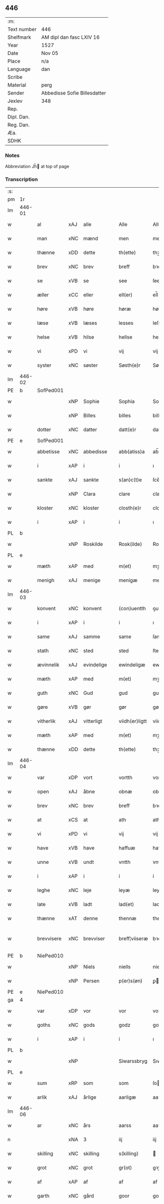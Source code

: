 ** 446
| :m:         |                              |
| Text number | 446                          |
| Shelfmark   | AM dipl dan fasc LXIV 16     |
| Year        | 1527                         |
| Date        | Nov 05                       |
| Place       | n/a                          |
| Language    | dan                          |
| Scribe      |                              |
| Material    | perg                         |
| Sender      | Abbedisse Sofie Billesdatter |
| Jexlev      | 348                          |
| Rep.        |                              |
| Dipl. Dan.  |                              |
| Reg. Dan.   |                              |
| Æa.         |                              |
| SDHK        |                              |

*** Notes
Abbreviation Jh̅ at top of page

*** Transcription
| :s: |        |             |     |            |   |                |               |   |   |   |   |     |   |   |   |               |
| pm  |     1r |             |     |            |   |                |               |   |   |   |   |     |   |   |   |               |
| lm  | 446-01 |             |     |            |   |                |               |   |   |   |   |     |   |   |   |               |
| w   |        | al          | xAJ | alle       |   | Alle           | Alle          |   |   |   |   | dan |   |   |   |        446-01 |
| w   |        | man         | xNC | mænd       |   | men            | me           |   |   |   |   | dan |   |   |   |        446-01 |
| w   |        | thænne      | xDD | dette      |   | th(ette)       | thꝫͤ           |   |   |   |   | dan |   |   |   |        446-01 |
| w   |        | brev        | xNC | brev       |   | breff          | bꝛeff         |   |   |   |   | dan |   |   |   |        446-01 |
| w   |        | se          | xVB | se         |   | see            | ſee           |   |   |   |   | dan |   |   |   |        446-01 |
| w   |        | æller       | xCC | eller      |   | ell(er)        | el̅l           |   |   |   |   | dan |   |   |   |        446-01 |
| w   |        | høre        | xVB | høre       |   | høræ           | høꝛæ          |   |   |   |   | dan |   |   |   |        446-01 |
| w   |        | læse        | xVB | læses      |   | lesses         | leſſe        |   |   |   |   | dan |   |   |   |        446-01 |
| w   |        | helse       | xVB | hilse      |   | hellse         | hellſe        |   |   |   |   | dan |   |   |   |        446-01 |
| w   |        | vi          | xPD | vi         |   | vij            | vij           |   |   |   |   | dan |   |   |   |        446-01 |
| w   |        | syster      | xNC | søster     |   | Søsth(e)r      | Søſthꝛꝭ       |   |   |   |   | dan |   |   |   |        446-01 |
| lm  | 446-02 |             |     |            |   |                |               |   |   |   |   |     |   |   |   |               |
| PE  |      b | SofPed001   |     |            |   |                |               |   |   |   |   |     |   |   |   |               |
| w   |        |             | xNP | Sophie     |   | Sophia         | Sophıa        |   |   |   |   | dan |   |   |   |        446-02 |
| w   |        |             | xNP | Billes     |   | billes         | bille        |   |   |   |   | dan |   |   |   |        446-02 |
| w   |        | dotter      | xNC | datter     |   | datt(e)r       | dattꝛꝭ        |   |   |   |   | dan |   |   |   |        446-02 |
| PE  |      e | SofPed001   |     |            |   |                |               |   |   |   |   |     |   |   |   |               |
| w   |        | abbetisse   | xNC | abbedisse  |   | abb(atiss)a    | ab̅ba          |   |   |   |   | lat |   |   |   |        446-02 |
| w   |        | i           | xAP | i          |   | i              | ı             |   |   |   |   | dan |   |   |   |        446-02 |
| w   |        | sankte      | xAJ | sankte     |   | s(an)c(t)e     | ſce̅           |   |   |   |   | dan |   |   |   |        446-02 |
| w   |        |             | xNP | Clara      |   | clare          | claꝛe         |   |   |   |   | dan |   |   |   |        446-02 |
| w   |        | kloster     | xNC | kloster    |   | closth(e)r     | cloſthꝛꝭ      |   |   |   |   | dan |   |   |   |        446-02 |
| w   |        | i           | xAP | i          |   | i              | ı             |   |   |   |   | dan |   |   |   |        446-02 |
| PL  |      b |             |     |            |   |                |               |   |   |   |   |     |   |   |   |               |
| w   |        |             | xNP | Roskilde   |   | Rosk(ilde)     | Roſk̅ꝭ         |   |   |   |   | dan |   |   |   |        446-02 |
| PL  |      e |             |     |            |   |                |               |   |   |   |   |     |   |   |   |               |
| w   |        | mæth        | xAP | med        |   | m(et)          | mꝫ            |   |   |   |   | dan |   |   |   |        446-02 |
| w   |        | menigh      | xAJ | menige     |   | menigæ         | menigæ        |   |   |   |   | dan |   |   |   |        446-02 |
| lm  | 446-03 |             |     |            |   |                |               |   |   |   |   |     |   |   |   |               |
| w   |        | konvent     | xNC | konvent    |   | (con)uentth    | ꝯuentth       |   |   |   |   | dan |   |   |   |        446-03 |
| w   |        | i           | xAP | i          |   | i              | ı             |   |   |   |   | dan |   |   |   |        446-03 |
| w   |        | same        | xAJ | samme      |   | same           | ſame          |   |   |   |   | dan |   |   |   |        446-03 |
| w   |        | stath       | xNC | sted       |   | sted           | ſted          |   |   |   |   | dan |   |   |   |        446-03 |
| w   |        | ævinnelik   | xAJ | evindelige |   | ewindeligæ     | ewındelıgæ    |   |   |   |   | dan |   |   |   |        446-03 |
| w   |        | mæth        | xAP | med        |   | m(et)          | mꝫ            |   |   |   |   | dan |   |   |   |        446-03 |
| w   |        | guth        | xNC | Gud        |   | gud            | gud           |   |   |   |   | dan |   |   |   |        446-03 |
| w   |        | gøre        | xVB | gør        |   | gør            | gøꝛ           |   |   |   |   | dan |   |   |   |        446-03 |
| w   |        | vitherlik   | xAJ | vitterligt |   | viidh(er)ligtt | viidhꝭlıgtt   |   |   |   |   | dan |   |   |   |        446-03 |
| w   |        | mæth        | xAP | med        |   | m(et)          | mꝫ            |   |   |   |   | dan |   |   |   |        446-03 |
| w   |        | thænne      | xDD | dette      |   | th(ette)       | thꝫͤ           |   |   |   |   | dan |   |   |   |        446-03 |
| lm  | 446-04 |             |     |            |   |                |               |   |   |   |   |     |   |   |   |               |
| w   |        | var         | xDP | vort       |   | vortth         | vortth        |   |   |   |   | dan |   |   |   |        446-04 |
| w   |        | open        | xAJ | åbne       |   | obnæ           | obnæ          |   |   |   |   | dan |   |   |   |        446-04 |
| w   |        | brev        | xNC | brev       |   | breff          | bꝛeff         |   |   |   |   | dan |   |   |   |        446-04 |
| w   |        | at          | xCS | at         |   | ath            | ath           |   |   |   |   | dan |   |   |   |        446-04 |
| w   |        | vi          | xPD | vi         |   | vij            | vij           |   |   |   |   | dan |   |   |   |        446-04 |
| w   |        | have        | xVB | have       |   | haffuæ         | haffuæ        |   |   |   |   | dan |   |   |   |        446-04 |
| w   |        | unne        | xVB | undt       |   | vntth          | vntth         |   |   |   |   | dan |   |   |   |        446-04 |
| w   |        | i           | xAP | i          |   | i              | i             |   |   |   |   | dan |   |   |   |        446-04 |
| w   |        | leghe       | xNC | leje       |   | leyæ           | leyæ          |   |   |   |   | dan |   |   |   |        446-04 |
| w   |        | late        | xVB | ladt       |   | lad(et)        | ladꝫ          |   |   |   |   | dan |   |   |   |        446-04 |
| w   |        | thænne      | xAT | denne      |   | thennæ         | thennæ        |   |   |   |   | dan |   |   |   |        446-04 |
| w   |        | brevvisere  | xNC | brevviser  |   | breff¦viiseræ  | bꝛeff¦viiſeꝛæ |   |   |   |   | dan |   |   |   | 446-04—446-05 |
| PE  |      b | NiePed010   |     |            |   |                |               |   |   |   |   |     |   |   |   |               |
| w   |        |             | xNP | Niels      |   | niells         | niell        |   |   |   |   | dan |   |   |   |        446-05 |
| w   |        |             | xNP | Persen     |   | p(er)s(øn)     | ꝑ            |   |   |   |   | dan |   |   |   |        446-05 |
| PE  |      e | NiePed010   |     |            |   |                |               |   |   |   |   |     |   |   |   |               |
| ga  |      4 |             |     |            |   |                |               |   |   |   |   |     |   |   |   |               |
| w   |        | var         | xDP | vor        |   | vor            | voꝛ           |   |   |   |   | dan |   |   |   |        446-05 |
| w   |        | goths       | xNC | gods       |   | godz           | godz          |   |   |   |   | dan |   |   |   |        446-05 |
| w   |        | i           | xAP | i          |   | i              | ı             |   |   |   |   | dan |   |   |   |        446-05 |
| PL  |      b |             |     |            |   |                |               |   |   |   |   |     |   |   |   |               |
| w   |        |             | xNP |            |   | Siwarssbryg    | Sıwarſſbꝛyg   |   |   |   | ? | dan |   |   |   |        446-05 |
| PL  |      e |             |     |            |   |                |               |   |   |   |   |     |   |   |   |               |
| w   |        | sum         | xRP | som        |   | som            | ſo           |   |   |   |   | dan |   |   |   |        446-05 |
| w   |        | arlik       | xAJ | årlige     |   | aarligæ        | aaꝛlıgæ       |   |   |   |   | dan |   |   |   |        446-05 |
| lm  | 446-06 |             |     |            |   |                |               |   |   |   |   |     |   |   |   |               |
| w   |        | ar          | xNC | års        |   | aarss          | aaꝛſſ         |   |   |   |   | dan |   |   |   |        446-06 |
| n   |        |             | xNA | 3          |   | iij            | iij           |   |   |   |   | dan |   |   |   |        446-06 |
| w   |        | skilling    | xNC | skilling   |   | s(killing)     |              |   |   |   |   | dan |   |   |   |        446-06 |
| w   |        | grot        | xNC | grot       |   | gr(ot)         | gꝛꝭ           |   |   |   |   | dan |   |   |   |        446-06 |
| w   |        | af          | xAP | af         |   | af             | af            |   |   |   |   | dan |   |   |   |        446-06 |
| w   |        | garth       | xNC | gård       |   | goor           | gooꝛ          |   |   |   |   | dan |   |   |   |        446-06 |
| w   |        | nyte        | xVB | nyde       |   | nyde           | nyde          |   |   |   |   | dan |   |   |   |        446-06 |
| w   |        | have        | xVB | have       |   | haffuæ         | haffuæ        |   |   |   |   | dan |   |   |   |        446-06 |
| w   |        | bruke       | xVB | bruge      |   | brwgæ          | bꝛwgæ         |   |   |   |   | dan |   |   |   |        446-06 |
| w   |        | i           | xAP | i          |   | i              | ı             |   |   |   |   | dan |   |   |   |        446-06 |
| w   |        | sin         | xDP | sin        |   | syn            | ſy           |   |   |   |   | dan |   |   |   |        446-06 |
| w   |        | liv         | xNC | livs       |   | liffs          | liff         |   |   |   |   | dan |   |   |   |        446-06 |
| w   |        | tith        | xNC | tid        |   | tytth          | tytth         |   |   |   |   | dan |   |   |   |        446-06 |
| lm  | 446-07 |             |     |            |   |                |               |   |   |   |   |     |   |   |   |               |
| w   |        | et          | xAT | et         |   | et             | et            |   |   |   |   | dan |   |   |   |        446-07 |
| w   |        | barn        | xNC | barn       |   | barn           | baꝛ          |   |   |   |   | dan |   |   |   |        446-07 |
| w   |        | æfter       | xAP | efter      |   | effther        | efftheꝛ       |   |   |   |   | dan |   |   |   |        446-07 |
| w   |        | han         | xPD | ham        |   | ha(m)          | haͫ            |   |   |   |   | dan |   |   |   |        446-07 |
| w   |        | mæth        | xAP | med        |   | m(et)          | mꝫ            |   |   |   |   | dan |   |   |   |        446-07 |
| w   |        | svadan      | xAJ | sådant     |   | sadantt        | ſadantt       |   |   |   |   | dan |   |   |   |        446-07 |
| w   |        | formæle     | xNC | formæle    |   | formellæ       | foꝛmellæ      |   |   |   |   | dan |   |   |   |        446-07 |
| w   |        | han         | xPD | han        |   | han            | ha           |   |   |   |   | dan |   |   |   |        446-07 |
| w   |        | yte         | xVB | yder       |   | ydh(e)r        | ydhꝛꝭ         |   |   |   |   | dan |   |   |   |        446-07 |
| w   |        | sin         | xDP | sit        |   | sytth          | ſytth         |   |   |   |   | dan |   |   |   |        446-07 |
| lm  | 446-08 |             |     |            |   |                |               |   |   |   |   |     |   |   |   |               |
| w   |        |             | XX  |            |   | langell        | langell       |   |   |   |   | dan |   |   |   |        446-08 |
| w   |        | i           | xAP | i          |   | i              | i             |   |   |   |   | dan |   |   |   |        446-08 |
| w   |        | tith        | xNC | tid        |   | tytth          | tytth         |   |   |   |   | dan |   |   |   |        446-08 |
| w   |        | ok          | xCC | og         |   | ock            | ock           |   |   |   |   | dan |   |   |   |        446-08 |
| w   |        | time        | xNC | time       |   | tymæ           | tymæ          |   |   |   |   | dan |   |   |   |        446-08 |
| w   |        | ænge        | xPD | ingen      |   | ingen          | ınge         |   |   |   |   | dan |   |   |   |        446-08 |
| w   |        | skathe      | xNC | skade      |   | skade          | ſkade         |   |   |   |   | dan |   |   |   |        446-08 |
| w   |        | gøre        | xVB | gør        |   | gør            | gøꝛ           |   |   |   |   | dan |   |   |   |        446-08 |
| w   |        | i           | xAP | i          |   | i              | ı             |   |   |   |   | dan |   |   |   |        446-08 |
| w   |        | noker       | xPD | nogen      |   | nogh(e)r       | noghꝛꝭ        |   |   |   |   | dan |   |   |   |        446-08 |
| w   |        | mate        | xNC | måde       |   | mode           | mode          |   |   |   |   | dan |   |   |   |        446-08 |
| lm  | 446-09 |             |     |            |   |                |               |   |   |   |   |     |   |   |   |               |
| w   |        | upa         | xAP | på         |   | poo            | poo           |   |   |   |   | dan |   |   |   |        446-09 |
| w   |        | kloster     | xNC | klosters   |   | closthr(is)    | cloſthꝛꝭ      |   |   |   |   | dan |   |   |   |        446-09 |
| w   |        | goths       | xNC | gods       |   | godz           | godz          |   |   |   |   | dan |   |   |   |        446-09 |
| w   |        | æj          | xAV | ej         |   | ey             | ey            |   |   |   |   | dan |   |   |   |        446-09 |
| w   |        | sitje       | xVB | sidder     |   | sydh(e)r       | ſydhꝛ        |   |   |   |   | dan |   |   |   |        446-09 |
| w   |        | yver        | xAV | over       |   | offuer         | offueꝛ        |   |   |   |   | dan |   |   |   |        446-09 |
| w   |        | hørigh      | xAJ | hørig      |   | hørig          | høꝛig         |   |   |   |   | dan |   |   |   |        446-09 |
| w   |        |             | XX  | et         |   | ett            | ett           |   |   |   |   | dan |   |   |   |        446-09 |
| w   |        |             | xAJ |            |   | genstyrdelig   | genſtyꝛdelig  |   |   |   |   | dan |   |   |   |        446-09 |
| w   |        | mæth        | xAP | med        |   | m(et)          | mꝫ            |   |   |   |   | dan |   |   |   |        446-09 |
| w   |        | orth        | xNC | ord        |   | ord            | oꝛd           |   |   |   |   | dan |   |   |   |        446-09 |
| lm  | 446-10 |             |     |            |   |                |               |   |   |   |   |     |   |   |   |               |
| w   |        |             | XX  |            |   | ett            | ett           |   |   |   |   | dan |   |   |   |        446-10 |
| w   |        | gærning     | xNC | gerninger  |   | gernigh(er)    | geꝛnıghꝭ      |   |   |   |   | dan |   |   |   |        446-10 |
| w   |        |             | XX  |            |   | ett            | ett           |   |   |   |   | dan |   |   |   |        446-10 |
| w   |        | til         | xAV | til        |   | tell           | tell          |   |   |   |   | dan |   |   |   |        446-10 |
| w   |        | give        | xVB | giver      |   | giffuer        | gıffueꝛ       |   |   |   |   | dan |   |   |   |        446-10 |
| w   |        | sik         | xPD | sig        |   | seg            | ſeg           |   |   |   |   | dan |   |   |   |        446-10 |
| w   |        | anner       | xPD | andet      |   | and(et)        | andꝫ          |   |   |   |   | dan |   |   |   |        446-10 |
| w   |        | hærskap     | xNC | her-       |   | h(er)          | h̅             |   |   |   |   | dan |   |   |   |        446-10 |
| w   |        | hærskap     | xNC | skab       |   | skaff          | ſkaff         |   |   |   |   | dan |   |   |   |        446-10 |
| w   |        | hva         | xPD | hvad       |   | hwad           | hwad          |   |   |   |   | dan |   |   |   |        446-10 |
| w   |        | sak         | xNC | sag        |   | sagh           | ſagh          |   |   |   |   | dan |   |   |   |        446-10 |
| lm  | 446-11 |             |     |            |   |                |               |   |   |   |   |     |   |   |   |               |
| w   |        |             | XX  |            |   | ett            | ett           |   |   |   |   | dan |   |   |   |        446-11 |
| w   |        | brøte       | xAJ | brøde      |   | brødæ          | bꝛødæ         |   |   |   |   | dan |   |   |   |        446-11 |
| w   |        | sum         | xRP | som        |   | som            | ſo           |   |   |   |   | dan |   |   |   |        446-11 |
| w   |        | han         | xPD | han        |   | ha(n)          | ha̅            |   |   |   |   | dan |   |   |   |        446-11 |
| w   |        | falle       | xVB | fallendes  |   | fallend(is)    | fallendꝭ      |   |   |   |   | dan |   |   |   |        446-11 |
| w   |        | varthe      | xVB | vorder     |   | vordh(er)      | voꝛdhꝭ        |   |   |   |   | dan |   |   |   |        446-11 |
| w   |        | fore        | xAV | for        |   | foræ           | foꝛæ          |   |   |   |   | dan |   |   |   |        446-11 |
| w   |        | nar         | xCS | når        |   | nar            | naꝛ           |   |   |   |   | dan |   |   |   |        446-11 |
| w   |        | fornævnd    | xAJ | fornævnte  |   | for(nefnde)    | foꝛͩͤ           |   |   |   |   | dan |   |   |   |        446-11 |
| w   |        | artikel     | xNC | artikel    |   | artygllæ       | aꝛtygllæ      |   |   |   |   | dan |   |   |   |        446-11 |
| w   |        | æj          | xAV | ej         |   | ey             | ey            |   |   |   |   | dan |   |   |   |        446-11 |
| lm  | 446-12 |             |     |            |   |                |               |   |   |   |   |     |   |   |   |               |
| w   |        | halde       | xVB | holde      |   | holle          | holle         |   |   |   |   | dan |   |   |   |        446-12 |
| w   |        | skule       | xVB | skulle     |   | sullæ          | ſullæ         |   |   |   |   | dan |   |   |   |        446-12 |
| w   |        | vi          | xPD | vi         |   | vij            | vij           |   |   |   |   | dan |   |   |   |        446-12 |
| w   |        | gen         | xAV | igen       |   | igen           | ige          |   |   |   |   | dan |   |   |   |        446-12 |
| w   |        | kalle       | xVB | kalde      |   | kalle          | kalle         |   |   |   |   | dan |   |   |   |        446-12 |
| w   |        | var         | xDP | vort       |   | vortt          | voꝛtt         |   |   |   |   | dan |   |   |   |        446-12 |
| w   |        | brev        | xNC | brev       |   | breff          | bꝛeff         |   |   |   |   | dan |   |   |   |        446-12 |
| w   |        | insighle    | xNC | indsegl    |   | incegllæ       | ıncegllæ      |   |   |   |   | dan |   |   |   |        446-12 |
| w   |        | give        | xVB | givet      |   | giffue(t)      | giffueꝫ       |   |   |   |   | dan |   |   |   |        446-12 |
| w   |        | ar          | xNC | år         |   | aar            | aaꝛ           |   |   |   |   | dan |   |   |   |        446-12 |
| w   |        | æfter       | xAP | efter      |   | efft(er)       | efft         |   |   |   |   | dan |   |   |   |        446-12 |
| lm  | 446-13 |             |     |            |   |                |               |   |   |   |   |     |   |   |   |               |
| w   |        | guth        | xNC | Guds       |   | gudz           | gudz          |   |   |   |   | dan |   |   |   |        446-13 |
| w   |        | byrth       | xNC | byrd       |   | byrtth         | byꝛtth        |   |   |   |   | dan |   |   |   |        446-13 |
| n   |        |             | xNO | 1527       |   | mdxxvij        | dxxvij       |   |   |   |   | dan |   |   |   |        446-13 |
| w   |        | thænne      | xDD | den        |   | then           | the          |   |   |   |   | dan |   |   |   |        446-13 |
| w   |        | tisdagh     | xNC | tirsdag    |   | tyssdag        | tyſſdag       |   |   |   |   | dan |   |   |   |        446-13 |
| w   |        | i           | xAP | i          |   | i              | i             |   |   |   |   | dan |   |   |   |        446-13 |
| w   |        | al          | xAJ | alle       |   | alle           | alle          |   |   |   |   | dan |   |   |   |        446-13 |
| w   |        |             | XX  |            |   | {hælimæ}       | {hælımæ}      |   |   |   |   | dan |   |   |   |        446-13 |
| w   |        | uke         | xNC | uge        |   | {uge}          | {uge}         |   |   |   |   | dan |   |   |   |        446-13 |
| w   |        | til         | xAP | til        |   | tell           | tell          |   |   |   |   | dan |   |   |   |        446-13 |
| lm  | 446-14 |             |     |            |   |                |               |   |   |   |   |     |   |   |   |               |
| w   |        | ytermere    | xAJ | ydermere   |   | ydh(e)r meræ   | ydhꝛꝭ meꝛæ    |   |   |   |   | dan |   |   |   |        446-14 |
| w   |        | vitnesbyrth | xNC | vidnesbyrd |   | vinnæ byr      | vinnæ byꝛ     |   |   |   |   | dan |   |   |   |        446-14 |
| w   |        | være        | xVB | er         |   | ær             | æꝛ            |   |   |   |   | dan |   |   |   |        446-14 |
| w   |        | var         | xDP | vort       |   | vortth         | voꝛtth        |   |   |   |   | dan |   |   |   |        446-14 |
| w   |        | konvent     | xNC | konvents   |   | (con)uentz     | ꝯuentz        |   |   |   |   | dan |   |   |   |        446-14 |
| w   |        | insighle    | xNC | indsegl    |   | inceglle       | ınceglle      |   |   |   |   | dan |   |   |   |        446-14 |
| w   |        | hængje      | xVB | hængt      |   | heng           | heng          |   |   |   |   | dan |   |   |   |        446-14 |
| w   |        | hær         | xAV | her        |   | h(er)          | h̅             |   |   |   |   | dan |   |   |   |        446-14 |
| w   |        | næthen      | xAV | neden      |   | nede(n)        | nede̅          |   |   |   |   | dan |   |   |   |        446-14 |
| lm  | 446-15 |             |     |            |   |                |               |   |   |   |   |     |   |   |   |               |
| w   |        | fore        | xAP | for        |   | foræ           | foꝛæ          |   |   |   |   | dan |   |   |   |        446-15 |
| w   |        | thænne      | xDD | dette      |   | th(ette)       | thꝫͤ           |   |   |   |   | dan |   |   |   |        446-15 |
| w   |        | brev        | xNC | brev       |   | breff          | bꝛeff         |   |   |   |   | dan |   |   |   |        446-15 |
| :e: |        |             |     |            |   |                |               |   |   |   |   |     |   |   |   |               |
